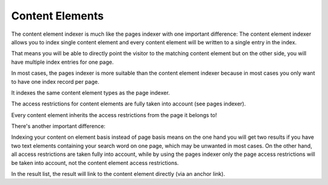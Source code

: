 ﻿.. ==================================================
.. FOR YOUR INFORMATION
.. --------------------------------------------------
.. -*- coding: utf-8 -*- with BOM.

.. _contentElementsIndexer:

Content Elements
================

The content element indexer is much like the pages indexer with one important difference:  The content element indexer
allows you to index single content element and every content element will be written to a single entry in the index.

That means you will be able to directly point the visitor to the matching content element but on the other side, you
will have multiple index entries for one page.

In most cases, the pages indexer is more suitable than the content element indexer because in most cases you only
want to have one index record per page.

It indexes the same content element types as the page indexer.

The access restrictions for content elements are fully taken into account (see pages indexer).

Every content element inherits the access restrictions from the page it belongs to!

There's another important difference:

Indexing your content on element basis instead of page basis means on the one hand you will get two results
if you have two text elements containing your search word on one page, which may be unwanted in most cases.
On the other hand, all access restrictions are taken fully into account, while by using the pages indexer only the
page access restrictions will be taken into account, not the content element access restrictions.

In the result list, the result will link to the content element directly (via an anchor link).


